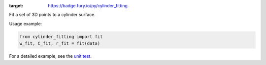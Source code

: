 .. image:: https://badge.fury.io/py/cylinder_fitting.svg
:target: https://badge.fury.io/py/cylinder_fitting

Fit a set of 3D points to a cylinder surface.

Usage example:

.. code-block:: python

      from cylinder_fitting import fit
      w_fit, C_fit, r_fit = fit(data)

For a detailed example, see the `unit test <https://github.com/xingjiepan/cylinder_fitting/blob/master/tests/test_fitting.py>`_.
